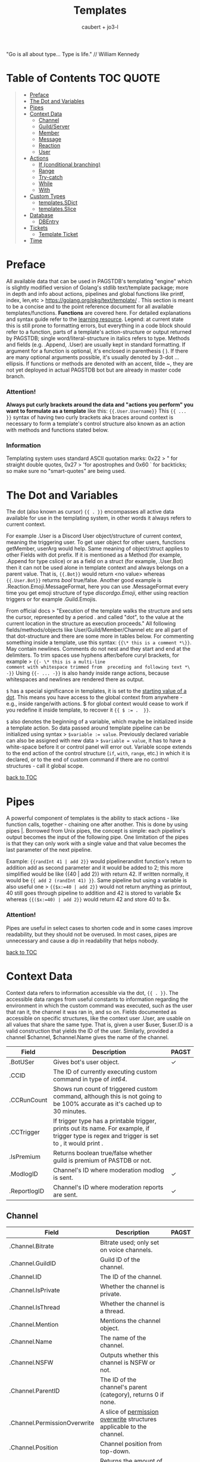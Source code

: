 #+title: Templates
#+AUTHOR: caubert + jo3-l
"Go is all about type... Type is life." // William Kennedy
* Table of Contents :TOC:QUOTE:
:PROPERTIES:
:CUSTOM_ID: table-of-contents
:END:
#+BEGIN_QUOTE
- [[#preface][Preface]]
- [[#the-dot-and-variables][The Dot and Variables]]
- [[#pipes][Pipes]]
- [[#context-data][Context Data]]
  - [[#channel][Channel]]
  - [[#guildserver][Guild/Server]]
  - [[#member][Member]]
  - [[#message][Message]]
  - [[#reaction][Reaction]]
  - [[#user][User]]
- [[#actions][Actions]]
  - [[#if-conditional-branching][If (conditional branching)]]
  - [[#range][Range]]
  - [[#try-catch][Try-catch]]
  - [[#while][While]]
  - [[#with][With]]
- [[#custom-types][Custom Types]]
  - [[#templatessdict][templates.SDict]]
  - [[#templatesslice][templates.Slice]]
- [[#database][Database]]
  - [[#dbentry][DBEntry]]
- [[#tickets][Tickets]]
  - [[#template-ticket][Template Ticket]]
- [[#time][Time]]
#+END_QUOTE

* Preface

All available data that can be used in PAGSTDB's templating "engine" which is slightly modified version of Golang's stdlib text/template package; more in depth and info about actions, pipelines and global functions like printf, index, len,etc > https://golang.org/pkg/text/template/ . This section is meant to be a concise and to the point reference document for all available templates/functions. *Functions* are covered here. For detailed explanations and syntax guide refer to the [[https://learn.yagpdb.xyz/][learning resource]].
Legend: at current state this is still prone to formatting errors, but everything in a code block should refer to a function, parts of a template's action-structure or output returned by PAGSTDB; single word\slash{}literal-structure in italics refers to type. Methods and fields (e.g. .Append, .User) are usually kept in standard formatting. If argument for a function is optional, it's enclosed in parenthesis ( ). If there are many optional arguments possible, it's usually denoted by 3-dot ...ellipsis.
If functions or methods are denoted with an accent, tilde ~, they are not yet deployed in actual PAGSTDB bot but are already in master code branch.

*** Attention!
*Always put curly brackets around the data and "actions you perform" you want to formulate as a template* like this: ~{{.User.Username}}~
This ~{{ ... }}~ syntax of having two curly brackets aka braces around context is necessary to form a template's control structure also known as an action with methods and functions stated below.

*** Information
Templating system uses standard ASCII quotation marks: 0x22 > " for straight double quotes, 0x27 > 'for apostrophes and 0x60 ` for backticks; so make sure no "smart-quotes" are being used.

* The Dot and Variables
The dot (also known as cursor) ~{{ . }}~  encompasses all active data available for use in the templating system, in other words it always refers to current context.

For example .User is a Discord User object/structure of current context, meaning the triggering user. To get user object for other users, functions getMember, userArg would help. Same meaning of object/struct applies to other Fields with dot prefix. If it is mentioned as a Method (for example, .Append for type cslice) or as a field on a struct (for example, .User.Bot) then it can not be used alone in template context and always belongs on a parent value. That is, ~{{.Bot}}~ would return <no value> whereas ~{{.User.Bot}}~ returns /bool/ true\slash{}false. Another good example is .Reaction.Emoji.MessageFormat, here you can use .MessageFormat every time you get emoji structure of type /discordgo.Emoji/, either using reaction triggers or for example .Guild.Emojis.

From official docs > "Execution of the template walks the structure and sets the cursor, represented by a period . and called "dot", to the value at the current location in the structure as execution proceeds." All following fields/methods/objects like User/Guild/Member/Channel etc are all part of that dot-structure and there are some more in tables below.
For commenting something inside a template, use this syntax: ~{{\* this is a comment *\}}~. May contain newlines. Comments do not nest and they start and end at the delimiters.
To trim spaces use hyphens after/before curyl brackets, for example > ~{{- \* this is a multi-line
comment with whitespace trimmed from  preceding and following text *\ -}}~
Using ~{{- ... -}}~ is also handy inside range actions, because whitespaces and newlines are rendered there as output.

~$~ has a special significance in templates, it is set to the [[https://golang.org/pkg/text/template/#hdr-Variables][starting value of a dot]]. This means you have access to the global context from anywhere - e.g., inside range/with actions. $ for global context would cease to work if you redefine it inside template, to recover it ~{{ $ := .  }}~.

~$~ also denotes the beginning of a variable, which maybe be initialized inside a template action. So data passed around template pipeline can be initialized using syntax > ~$variable := value~. Previously declared variable can also be assigned with new data > ~$variable = value~, it has to have a white-space before it or control panel will error out. Variable scope extends to the end action of the control structure (~if~, ~with~, ~range~, etc.) in which it is declared, or to the end of custom command if there are no control structures - call it global scope.

[[#table-of-contents][back to TOC]]
* Pipes
A powerful component of templates is the ability to stack actions - like function calls, together - chaining one after another. This is done by using pipes |. Borrowed from Unix pipes, the concept is simple: each pipeline's output becomes the input of the following pipe. One limitation of the pipes is that they can only work with a single value and that value becomes the last parameter of the next pipeline.

Example: ~{{randInt 41 | add 2}}~ would pipelinerandInt function's return to addition add as second parameter and it would be added to 2; this more simplified would be like {{40 | add 2}} with return 42. If written normally, it would be ~{{ add 2 (randInt 41) }}~. Same pipeline but using a variable is also useful one > ~{{$x:=40 | add 2}}~ would not return anything as printout, 40 still goes through pipeline to addition and 42 is stored to variable $x whereas ~{{($x:=40) | add 2}}~ would return 42 and store 40 to $x.

*** Attention!
Pipes are useful in select cases to shorten code and in some cases improve readability, but they should not be overused. In most cases, pipes are unnecessary and cause a dip in readability that helps nobody.

[[#table-of-contents][back to TOC]]
* Context Data
Context data refers to information accessible via the dot, ~{{ . }}~. The accessible data ranges from useful constants to information regarding the environment in which the custom command was executed, such as the user that ran it, the channel it was ran in, and so on.
Fields documented as accessible on specific structures, like the context user .User, are usable on all values that share the same type. That is, given a user $user, $user.ID is a valid construction that yields the ID of the user. Similarly, provided a channel $channel, $channel.Name gives the name of the channel.

|--------------+--------------------------------------------------------------------------------------------------------------------------------------------------+--------------|
| Field        | Description                                                                                                                                      | PAGST        |
|--------------+--------------------------------------------------------------------------------------------------------------------------------------------------+--------------|
| .BotUSer     | Gives bot's user object.                                                                                                                         | \checkmark{} |
| .CCID        | The ID of currently executing custom command in type of /int64/.                                                                                 |              |
| .CCRunCount  | Shows run count of triggered custom command, although this is not going to be 100% accurate as it's cached up to 30 minutes.                     |              |
| .CCTrigger   | If trigger type has a printable trigger, prints out its name. For example, if trigger type is regex and trigger is set to \A, it would print \A. |              |
| .IsPremium   | Returns boolean true/false whether guild is premium of PASTDB or not.                                                                            |              |
| .ModlogID    | Channel's ID where moderation modlog is sent.                                                                                                    | \checkmark{} |
| .ReportlogID | Channel's ID where moderation reports are sent.                                                                                                  | \checkmark{} |

** Channel
:PROPERTIES:
:CUSTOM_ID: channel
:END:

|------------------------------+-------------------------------------------------------------------------------------------+--------------|
| Field                        | Description                                                                               | PAGST        |
|------------------------------+-------------------------------------------------------------------------------------------+--------------|
| .Channel.Bitrate             | Bitrate used; only set on voice channels.                                                 |              |
| .Channel.GuildID             | Guild ID of the channel.                                                                  |              |
| .Channel.ID                  | The ID of the channel.                                                                    |              |
| .Channel.IsPrivate           | Whether the channel is private.                                                           |              |
| .Channel.IsThread            | Whether the channel is a thread.                                                          |              |
| .Channel.Mention             | Mentions the channel object.                                                              |              |
| .Channel.Name                | The name of the channel.                                                                  |              |
| .Channel.NSFW                | Outputs whether this channel is NSFW or not.                                              |              |
| .Channel.ParentID            | The ID of the channel's parent (category), returns 0 if none.                             |              |
| .Channel.PermissionOverwrite | A slice of [[https://discord.com/developers/docs/resources/channel#overwrite-object][permission overwrite]] structures applicable to the channel.                     |              |
| .Channel.Position            | Channel position from top-down.                                                           |              |
| .Channel.RateLimitPerUser    | Returns the amount of seconds a user has to wait before sending another message (0-21600) | \checkmark{} |
| .Channel.Topic               | The topic of the channel.                                                                 |              |
| .Channel.Type                | The type of the channel.                                                                  |              |

[[https://discordapp.com/developers/docs/resources/channel#channel-object][Channel object in Discord documentation]].\\
Channel functions are covered here.

[[#table-of-contents][back to TOC]]
** Guild/Server

|------------------------------------+---------------------------------------------------------------------------------------------------------------------------------------------------------------------------------------------|
| Field                              | Description                                                                                                                                                                                 |
|------------------------------------+---------------------------------------------------------------------------------------------------------------------------------------------------------------------------------------------|
| .Guild.AfkChannelID                | Outputs the AFK channel ID.                                                                                                                                                                 |
| .Guild.AfkTimeout                  | Outputs the time when a user gets moved into the AFK channel while not being active.                                                                                                        |
| .Guild.Channels                    | Outputs a slice of channels in the guild with type /[]dstate.ChannelState./                                                                                                                 |
| .Guild.DefaultMessageNotifications | Outputs the default message notification setting for the guild.                                                                                                                             |
| .Guild.Emojis                      | Outputs a list of emojis in the guild with type /discordgo.Emoji/.                                                                                                                          |
| .Guild.ExplicitContentFilter       | Outputs the explicit content filter level for the guild.                                                                                                                                    |
| .Guild.Features                    | The list of enabled guild features of type /[]string/.                                                                                                                                      |
| .Guild.Icon                        | Outputs the [[https://discordapp.com/developers/docs/reference#image-formatting][icon hash]] ID of the guild's icon. Setting full icon URL is explained [[https://discord.com/developers/docs/reference#image-formatting][here]].                                                                                                      |
| .Guild.ID                          | Outputs the ID of the guild.                                                                                                                                                                |
| .Guild.MemberCount                 | Outputs the number of users on a guild.                                                                                                                                                     |
| .Guild.MfaLevel                    | Required [[https://discordapp.com/developers/docs/resources/guild#guild-object-mfa-level][MFA level]] for the guild. If enabled, members with moderation powers will be required to have 2-factor authentication enabled in order to exercise moderation powers.               |
| .Guild.Name                        | Outputs the name of the guild.                                                                                                                                                              |
| .Guild.OwnerID                     | Outputs the ID of the owner.                                                                                                                                                                |
| .Guild.Roles                       | Outputs all roles and indexing them gives more information about the role. For example ~{{len .Guild.Roles}}~ gives you how many roles are in that guild. Role struct has [[https://discordapp.com/developers/docs/topics/permissions#role-object][following fields]]. |
| .Guild.Splash                      | Outputs the [[https://discordapp.com/developers/docs/reference#image-formatting][splash hash]] ID of the guild's splash.                                                                                                                                           |
| .Guild.SystemChannelID             | The id of the channel where guild notices such as welcome messages and boost events are posted.                                                                                             |
| .Guild.VerificationLevel           | Outputs the required verification level for the guild.                                                                                                                                      |
| .Guild.VoiceStates                 | Outputs a /slice/ of [[https://discord.com/developers/docs/resources/voice#voice-state-object][voice states]] (users connected to VCs) with type /[]discordgo.VoiceState/.                                                                                              |
| .Guild.WidgetChannelID             | Outputs the channel ID for the server widget.                                                                                                                                               |
| .Guild.WidgetEnabled               | Outputs whether or not the server widget is enabled.                                                                                                                                        |


|--------------------------------------------------------------+-----------------------------------------------------------------------------------------------------------------------------------------------------------------------------------------------------------------------------------------------------------------------------------------------------------------|
| Method                                                       | Description                                                                                                                                                                                                                                                                                                     |
|--------------------------------------------------------------+-----------------------------------------------------------------------------------------------------------------------------------------------------------------------------------------------------------------------------------------------------------------------------------------------------------------|
| ~.Guild.GetChannel id~                                       | Gets the channel with the ID provided, returning a /*dstate.ChannelState/.                                                                                                                                                                                                                                      |
| ~.Guild.GetEmoji id~                                         | Gets the guild emoji with the ID provided, returning a /*discordgo.Emoji/.                                                                                                                                                                                                                                      |
| ~.Guild.GetMemberPermissions channelID memberID memberRoles~ | Calculates full [[https://discord.com/developers/docs/topics/permissions][permissions]] that the member has in the channel provided, taking  into account the roles of the member. Example: ~{{.Guild.GetMemberPermissions .Channel.ID .Member.User.ID .Member.Roles}}~ would retrieve the permissions integer the triggering member has in the context/triggering channel. |
| ~.Guild.GetRole id~                                          | Gets the [[https://discord.com/developers/docs/topics/permissions#role-object][role object]] with the integer ID provided, returning a struct of type /*discordgo.Role/.                                                                                                                                                                                                                |
| ~.Guild.GetvoiceState userID~                                | Gets the voice state of the user ID provided, returning a /*discordgo.VoiceState/.                                                                                                                                                                                                                              |
[[https://discordapp.com/developers/docs/resources/guild#guild-object][Guild object in Discord documentation]].

[[#table-of-contents][back to TOC]]

** Member

|-------------------------+------------------------------------------------------------------------------------------------------------------------+--------------|
| Field                   | Description                                                                                                            | PAGST        |
|-------------------------+------------------------------------------------------------------------------------------------------------------------+--------------|
| .Member.Avatar          | Member's avatar hash, if it is custom per server, then custom avatar hash.                                             | \checkmark{} |
| .Member.AvatarURL "256" | Gives the URL for member's avatar, argument "256" is the size of the picture and increases/decreses twofold.           | \checkmark{} |
| .Member.GuildID         | The guild ID on which the member exists.                                                                               |              |
| .Member.JoinedAt        | When member joined the guild/server of type /discordgo.Timestamp/. Method .Parse will convert this to type /time.Time/ |              |
| .Member.Nick            | The nickname for this member.                                                                                          |              |
| .Member.Pending         | Returns /bool/ true\slash{}false whether user is pending behind Discord's screening process.                           | \checkmark{} |
| .Member.Roles           | A /slice/ of role IDs that the member has.                                                                             |              |
| .Member.TimeoutExpires  | Returns /time.Time/ when member's time out expires. Time in the past or nil is if the user is not timed out.           | \checkmark{} |
| .Member.User            | Underlying user object on which the member is based on.                                                                |              |

[[https://discordapp.com/developers/docs/resources/guild#guild-member-object][Member object in Discord documentation]].\\
Member functions are covered here.

[[#table-of-contents][back to TOC]]
** Message

|--------------------------------------+-----------------------------------------------------------------------------------------------------------------------------------------------------------------+--------------|
| Field                                | Description                                                                                                                                                     | PAGST        |
|--------------------------------------+-----------------------------------------------------------------------------------------------------------------------------------------------------------------+--------------|
| .Message.Attachments                 | Attachments of this message (/slice/ of attachment objects).                                                                                                    |              |
| .Message.Author                      | Author of the message ([[#user][User object]]).                                                                                                                            |              |
| .Message.ChannelID                   | Channel's ID this message is in.                                                                                                                                |              |
| .Message.Content                     | Text content on this message.                                                                                                                                   |              |
| .Message.ContentWithMentionsReplaced | .ContentWithMentionsReplaced will replace all <@ID> mentions with the username of the mention.                                                                  |              |
| .Message.EditedTimestamp             | The time at which the last edit of the message occurred, if it has been edited. As with .Message.Timestamp, it is of type /discordgo.Timestamp/.                |              |
| .Message.Embeds                      | Embeds of this message (slice of embed objects).                                                                                                                |              |
| .Message.GuildID                     | Guild ID in which the message is.                                                                                                                               |              |
| .Message.ID                          | ID of the message.                                                                                                                                              |              |
| .Message.Interaction                 | Returns message [[https://discord.com/developers/docs/interactions/receiving-and-responding#message-interaction-object][interaction object]].                                                                                                                             |              |
| .Message.Link                        | Discord link to the message. *                                                                                                                                  |              |
| .Message.Member                      | [[#member][Member object]]. *                                                                                                                                                |              |
| .Message.MentionEveryone             | Whether the message mentions everyone, returns /bool/ true\slash{}false.                                                                                        |              |
| .Message.MentionRoles                | The roles mentioned in the message, returned as a slice of type /discordgo.IDSlice/.                                                                            |              |
| .Message.Mentions                    | Users this message mentions, returned as a slice of type /[]*discordgo.User/.                                                                                   |              |
| .Message.MessageReference            | DiscordGo's version for referenced message, acts like .ReferencedMessage without erroring out.                                                                  | \checkmark{} |
| .Message.Pinned                      | Whether this message is pinned.returns /bool/ true\slash{}false.                                                                                                |              |
| .Message.Reactions                   | Reactions on this message, returned as a slice of type []*discordgo.MessageReactions.                                                                           |              |
| .Message.ReferencedMessage           | Message object associated by message_reference, like a message that was replied to.                                                                             |              |
| .Message.Stickers                    | Slice of Discord stickers.                                                                                                                                      | \checkmark{} |
| .Message.Timestamp                   | Timestamp of the message in type /discordgo.Timestamp/ (use ~.Message.Timestamp.Parse~ to get type /time.Time/ and .Parse.String method returns type /string/). |              |
| .Message.Tts                         | Whether the message is text-to-speech. *                                                                                                                        |              |
| .Message.Type                        | The [[https://discordapp.com/developers/docs/resources/channel#message-object-message-types][type]] of the message.                                                                                                                                        |              |
| .Message.WebhookID                   | If the message is generated by a webhook, this is the webhook's id                                                                                              |              |


|--------------+-----------------------------------------------------------------------------------------------------------------------------------------------------------------------------------------------------------------------------------------------------------------------------|
| Field        | Description                                                                                                                                                                                                                                                                 |
|--------------+-----------------------------------------------------------------------------------------------------------------------------------------------------------------------------------------------------------------------------------------------------------------------------|
| .Args        | List of everything that is passed to .Message.Content. .Args is a /slice/ of type string.                                                                                                                                                                                   |
| .Cmd         | .Cmd is of type /string/ and shows all arguments that trigger custom command, part of .Args. Starting from ~{{index .Args 0}}~.                                                                                                                                             |
| .CmdArgs     | List of all the arguments passed after .Cmd (.Cmd is the actual trigger) .CmdArgs is a /slice/ of type string. For example ~{{$allArgs := (joinStr " " .CmdArgs)}}~ saves all the arguments after trigger to a variable $allArgs.                                           |
| .StrippedMsg | "Strips" or cuts off the triggering part of the message and prints out everything else after that. Bear in mind, when using regex as trigger, for example ~"day"~ and input message is ~"Have a nice day my dear PAG!"~ output will be ~"my dear PAG!"~  - rest is cut off. |

\star{} denotes field that will not have proper return when using ~getMessage~ function.

[[https://discordapp.com/developers/docs/resources/channel#message-object][Message object in Discord documentation]].\\
Message functions are covered here.

[[#table-of-contents][back to TOC]]
** Reaction

This is available and part of the dot only when the reaction trigger type is beign used.

|-------------------------------+----------------------------------------------------------------------------------------------------------------------------------------------------------------------------------------------------------------------------------------------------------------------------------------|
| Field                         | Description                                                                                                                                                                                                                                                                            |
|-------------------------------+----------------------------------------------------------------------------------------------------------------------------------------------------------------------------------------------------------------------------------------------------------------------------------------|
| .Reaction                     | Returns reaction object which has following fields ~UserID, MessageID, Emoji.(ID/Name/...), ChannelID, GuildID~. The ~Emoji.ID~ is the ID of the emoji for custom emojis, and ~Emoji.Name~ will hold the Unicode emoji if its a default one. (otherwise the name of the custom emoji). |
| .Reaction.Emoji.APIName       | Returns type /string/, a correctly formatted API name for use in the MessageReactions endpoints. For custom emojis it is ~emojiname:ID~.                                                                                                                                               |
| .Reaction.Emoji.MessageFormat | Returns a correctly formatted emoji for use in Message content and embeds. It's equal to ~<:.Reaction.Emoji.APIName>~ and ~<a:.Reaction.Emoji.APIName>~ for animated emojis.                                                                                                           |
| .ReactionAdded                | Returns a boolean type /bool/ true\slashfalse indicating whether reaction was added or removed.                                                                                                                                                                                        |
| .ReactionMessage              | Returns the message object reaction was added to. ~{{range .ReactionMessage.Reactions}} {{.Count}} - {{.Emoji.Name}} {{end}}~ Returns emoji count and their name. Has an alias ~.Message~ and it works the same way.                                                                   |


[[https://discordapp.com/developers/docs/resources/channel#reaction-object][Reaction object in Discord documentation]].\\
[[https://discord.com/developers/docs/resources/emoji][Emoji object in Discord documentation]].

[[#table-of-contents][back to TOC]]
** User

|-----------------------+--------------------------------------------------------------------------------------------------------------------------------------------------|
| Field                 | Description                                                                                                                                      |
|-----------------------+--------------------------------------------------------------------------------------------------------------------------------------------------|
| .User                 | The user's username together with discriminator.                                                                                                 |
| .User.Avatar          | The user's avatar [[https://discord.com/developers/docs/reference#image-formatting][hash]].                                                                                                                          |
| .User.AvatarURL "256" | Gives the URL for user's avatar, argument "256" is the size of the picture and can increase/decrease twofold (e.g. 512, 1024 or 128, 64 etc.).   |
| .User.Bot             | Determines whether the target user is a bot - if yes, it will return ~true~.                                                                     |
| .User.Discriminator   | The user's discriminator/tag (The four digits after a person's username).                                                                        |
| .User.ID              | The user's ID.                                                                                                                                   |
| .User.Mention         | Mentions user.                                                                                                                                   |
| .User.String          | The user's username together with discriminator as /string/ type.                                                                                |
| .User.Username        | The user's username.                                                                                                                             |
| .UsernameHasInvite    | Only works with join and leave messages (not join dms). It will determine does the username contain an invite link.                              |
| .RealUsername         | Only works with join and leave messages (not join DMs). This can be used to send the real username to a staff channel when invites are censored. |

[[https://discordapp.com/developers/docs/resources/user#user-object][User object in Discord documentation.]]\\
User functions are covered here.

[[#table-of-contents][back to TOC]]
* Actions
Actions, or elements enclosed in double braces ~{{  }}~, are what makes templates dynamic. Without them, templates would be no more than static text. In this section, we introduce several special kinds of actions which affect the control flow of the program. For example, iteration actions like ~range~ and ~while~ permit statements to be executed multiple times, while conditional actions like ~if~ and ~with~ allow for alteration of what statements are ran or are not ran.

** If (conditional branching)
Branching using ~if~ action's pipeline and comparison operators - these operators don't need to be inside ~if~ branch. ~if~ statements always need to have an enclosing ~end~.
Learning resources covers conditional branching [[https://learn.yagpdb.xyz/beginner/control_flow_1][more in depth]].

ProTip\trade\\
~eq~ , though often used with 2 arguments (eq x y) can actually be used with more than 2. If there are more than 2 arguments, it checks whether the first argument is equal to any one of the following arguments. This behaviour is unique to ~eq~.


Information\\
Comparison operators always require the same type: i.e comparing ~1.23~ and ~1~ would throw *incompatible types for comparison* error as they are not the same type (one is float, the other int). To fix this, you should convert both to the same type -> for example, ~toFloat 1~.


|---------+-----------------------------------------------------------------------------------------------------------------------------------------------------------------------------------------------------------------------------------------------------------------|
| Case    | Example                                                                                                                                                                                                                                                         |
|---------+-----------------------------------------------------------------------------------------------------------------------------------------------------------------------------------------------------------------------------------------------------------------|
| if      | ~{{if (condition)}} output {{end}}~ Initialization statement can also be inside ~if~ statement with conditional statement, limiting the initialized scope to that ~if~ statement. ~{{$x := 24}} {{if eq ($x := 42) 42}} Inside: {{$x}} {{end}} Outside: {{$x}}~ |
| else if | ~{{if (condition)}} output1 {{else if (condition)}} output2 {{end}}~ You can have as many ~else if~ statements as many different conditionals you have.                                                                                                         |
| else    | ~{{if (condition)}} output1 {{else}} output2 {{end}}~                                                                                                                                                                                                           |


|---------------+-----------------------------------------------------|
| Boolean logic |                                                     |
|---------------+-----------------------------------------------------|
| and           | ~{{if and (cond1) (cond2) (cond3)}} output {{end}}~ |
| not           | ~{{if not (condition)}} output {{end}}~             |
| or            | ~{{if or (cond1) (cond2) (cond3)}} output {{end}}~  |


|-----------------------------+--------------------------------------------------------|
| Comparison operators        |                                                        |
|-----------------------------+--------------------------------------------------------|
| Equal: ~eq~                 | ~{{if eq .Channel.ID ########}} output {{end}}~        |
| Not equal: ~ne~             | ~{{$x := 7}} {{$y := 8}} {{ne $x $y}}~ returns ~true~  |
| Less than: ~lt~             | ~{{if lt (len .Args) 5}} output {{end}}~               |
| Less than or equal: ~le~    | ~{{$x := 7}} {{$y := 8}} {{le $x $y}}~ returns ~true~  |
| Greater than: ~gt~          | ~{{if gt (len .Args) 1}} output {{end}}~               |
| Greater than or equal: ~ge~ | ~{{$x := 7}} {{$y := 8}} {{ge $x $y}}~ returns ~false~ |
[[#table-of-contents][back to TOC]]

** Range
~range~ iterates over element values in variety of data structures in pipeline - slices/arrays, maps or channels. The dot ~.~ is set to successive elements of those data structures and output will follow execution. If the value of pipeline has zero length, nothing is output or if an ~{{else}}~ action is used, that section will be executed.\\
Affected dot inside ~range~ is important because methods mentioned above in this documentation: ~.Server.ID~, ~.Message.Content~ etc are all already using the dot on the pipeline and if they are not carried over to the ~range~ control structure directly, these fields do not exists and template will error out. Getting those values inside ~range~ and also ~with~ action would need ~$.User.ID~ for example.

~range~ on slices/arrays provides both the index and element for each entry; ~range~ on map iterates over key/element pairs. If a ~range~ action initializes a variable, that variable is set to the successive elements of the iteration. ~range~ can also declare two variables, separated by a comma and set by index and element or key and element pair. In case of only one variable, it is assigned the element.

Like ~if~, ~range~ is concluded with ~{{end}}~ action and declared variable scope inside range extends to that point.

#+BEGIN_SRC
{{/* range over a slice */}}
{{ range $index, $element := cslice "PAGSTDB" "IS COOL!" }}
{{ $index }} : {{ $element }} {{ end }}
{{/* range on a map */}}
{{ range $key, $value := dict "SO" "SAY" "WE" "ALL!" }}
{{ $key }} : {{ $value }} {{ end }}
{{/* range with else and variable scope */}}
{{ range seq 1 1 }} no output {{ else }} output here {{ end }}
{{ $x := 42 }} {{ range $x := seq 2 4 }} {{ $x }} {{ end }} {{ $x }}
#+END_SRC

Attention!\\
Custom command response was longer than 2k (contact an admin on the server...)
This is quite common error users will get whilst using range. Simple example to reproduce it:
#+begin_src
{{ range seq 0 1000 }}
{{ $x := . }}
{{ end }}
HELLO!
#+end_src
This will happen because of whitespaces and newlines, so make sure you one-line the range or trim spaces, in this context ~{{- $x := . -}}~
[[#table-of-contents][back to TOC]]
** Try-catch
Multiple template functions have the possibility of returning an error upon failure. For example, ~dbSet~ can return a short write error if the size of the database entry exceeds some threshold.

While it is possible to write code that simply ignores the possibility of such issues occuring (letting the error stop the code completely), there are times at which one may wish to write more robust code that handles such errors gracefully. The ~try-catch~ construct enables this possibility.

Similar to an ~if~ action with an associated ~else~ branch, the ~try-catch~ construct is composed of two blocks: the ~try~ branch and the ~catch~ branch. First, the code in the ~try~ branch is ran, and if an error is raised by a function during execution, the ~catch~ branch is executed instead with the context (~.~) set to the offending error.

To check for a specific error, one can use the ~Error~ method. All errors have a method ~Error~ which is specified to return a message describing the reason that the error was thrown. When used in conjunction with a comparison function, more granular error-checking can be achieved.

#+BEGIN_SRC
{{ try }}
    {{ $items := (dbGet 0 "some_entry").Value }}
    {{ dbSet 0 "some_entry" ($items.Append 1) }} {{/* can return error */}}
    Successfully saved to database!
{{ catch }}
    {{/* in catch block, context (.) is set to the error */}}
    {{ if eq .Error "short write" }}
        Database value too large, resetting...
        {{ dbSet 0 "some_entry" "" }}
    {{ else }}
        Some other error occurred: {{ .Error }}
    {{ end }}
{{ end }}
#+END_SRC
[[#table-of-contents][back to TOC]]
** While
~while~ iterates as long as the specified condition is ~true~, or more generally evaluates to a non-empty value. The dot (~.~) is not affected, unlike with the ~range~ action. Analogous to ~range~, ~while~ introduces a new scope which is concluded by the ~end~ action.

#+BEGIN_SRC
{{/* efficiently search for an element in a sorted slice using binary search */}}
{{ $xs := cslice 1 3 5 6 6 8 10 12 }}
{{ $needle := 8 }}

{{ $lo := 0 }}
{{ $hi := sub (len $xs) 1 }}
{{ $found := false }}
{{/* it's possible to combine multiple conditions using logical operators */}}
{{ while and (le $lo $hi) (not $found) }}
	{{- $mid := div (add $lo $hi) 2 }}
	{{- $elem := index $xs $mid }}
	{{- if lt $elem $needle }}
		{{- $lo = add $mid 1 }}
	{{- else if eq $elem $needle }}
		{{- print "found at index " $mid }}
		{{- $found = true }}
	{{- else }}
		{{- $hi = sub $mid 1 }}
	{{- end -}}
{{ end }}
{{ if not $found }} not found {{ end }}
#+END_SRC
[[#table-of-contents][back to TOC]]
** With
~with~ lets you assign and carry pipeline value with its type as a dot (~.~) inside that control structure, it's like a shorthand. If the value of the pipeline is empty, dot is unaffected and when an ~else~ or ~else if~ action is used, execution moves on to those branches instead, similar to the ~if~ action.

Affected dot inside ~with~ is important because methods mentioned above in this documentation: ~.Server.ID~, ~.Message.Content~ etc are all already using the dot on the pipeline and if they are not carried over to the ~with~ control structure directly, these fields do not exists and template will error out. Getting those values inside ~with~ and also ~range~ action would need ~$.User.ID~ for example.
Like ~if~ and ~range~ actions, ~with~ is concluded using ~{{end}}~ and variable scope extends to that point.

#+BEGIN_SRC
{{/* Shows the scope and how dot is affected by object's value in pipeline */}}
{{ $x := "42" }} {{ with and ($z:= seq 0 5) ($x := seq 0 10) }}
len $x: `{{ len $x }}`
{{/* "and" function uses $x as last value for dot */}}
same as len dot: `{{ len . }}`
but len $z is `{{ len $z }}` {{ end }}
Outer-scope $x len however: {{ len $x }}
{{/* when there's no value, dot is unaffected */}}
{{ with false }} dot is unaffected {{ else }} printing here {{ .CCID }} {{ end }}
{{/* using else-if chain is possible */}}
{{ with false }}
    not executed
{{ else if eq $x "42" }}
    x is 42, dot is unaffected {{ .User.Mention }}
{{ else if eq $x "43" }}
    x is not 43, so this is not executed
{{ else }}
    branch above already executed, so else branch is not
{{ end }}
#+END_SRC
[[#table-of-contents][back to TOC]]
* Custom Types
Golang has built-in primitive data types (/int/, /string/, /bool/, /float64/, ...) and built-in composite data types (/array/, /slice/, /map/, ...) which also are used in custom commands.

PAGSTDB's templating "engine" has currently two user-defined, custom data types - /templates.SDict/ and /templates.Slice/. There are other custom data types used like /discordgo.Timestamp/, but these are outside of the main code of PAGSTDB, so not explained here further. Type /time.Time/ is covered in its own section.

Custom Types section discusses functions that initialize values carrying those /templates.Slice/ (abridged to /cslice/), /templates.SDict/ (abridged to /sdict/) types and their methods. Both types handle type /interface{}/ element. It's called an empty interface which allows a value to be of any type. So any argument of any type given is handled. (In "custom commands"-wise mainly primitive data types, but /slices/ as well.)


Attention!\\
*Reference type-like behaviour*: Slices and dictionaries in CCs exhibit reference-type like behavior, which may be undesirable in certain situations. That is, if you have a variable $x that holds a slice/dictionary, writing $y := $x and then mutating $y via Append/Set/Del/etc. will modify $x as well. For example:
#+BEGIN_SRC
{{ $x := sdict "k" "v" }}
{{ $y := $x }}
{{ $y.Set "k" "v2" }} {{/* modify $y */}}
{{ $x }}
{{/* k has value v2 on $x as well -
that is, modifying $y changed $x too. */}}
#+END_SRC

If this behaviour is undesirable, copy the slice/dictionary via cslice.AppendSlice or a range + Set call .
#+BEGIN_SRC
{{ $x := sdict "k" "v" }}
{{ $y := sdict }}
{{ range $k, $v := $x }} {{- $y.Set $k $v -}} {{ end }}
{{ $y.Set "k" "v2" }}
{{ $x }} {{/* $x is unmodified - k still has value v */}}
#+END_SRC
Note that this performs a shallow copy, not a deep copy - if you want the latter you will need to perform the aforementioned operation recursively.
** templates.SDict
/templates.SDict/ - This is a custom composite data type defined on an underlying data type /map[string]interface{}/. This is of kind /map/ having /string/ type as its key and /interface{}/ type as that key's value and can be  initialized using ~sdict~ function. A map is key-value store. This means you store value and you access that value by a key. Map is an unordered list and the number of parameters to form key-value pairs must be even, difference to regular map is that /templates.SDict/ is ordered by its key. Retrieving specific element inside /templates.Sdict/ is by indexing its key.

|-----------------------------------------+------------------------------------------------------------------------------------------------------------------------------------------------------------------------------------------------------------------------------------------------------------------------------------------------------------------------------------------------------------------------------------------------------------------------------------------------------------------------------------------------------------------------------------------------------------------------------------------------------------------------------------------------------------|
| Function                                | Description                                                                                                                                                                                                                                                                                                                                                                                                                                                                                                                                                                                                                                                |
|-----------------------------------------+------------------------------------------------------------------------------------------------------------------------------------------------------------------------------------------------------------------------------------------------------------------------------------------------------------------------------------------------------------------------------------------------------------------------------------------------------------------------------------------------------------------------------------------------------------------------------------------------------------------------------------------------------------|
| ~sdict "key1" value1 "key2" value2 ...~ | Like ~dict~ function, creating a /templates.SDict/ type map, key must be of type /string/. Can be used for example in ~cembed~. If only one argument is passed to ~sdict~ function having type /map[string]interface{}/; for example .ExecData and data retrieved from database can be of such type if ~sdict~ was used, it is converted to a new /sdict/. Example: ~sdict "one" 1 "two" 2 "three" (cslice 3 4) "five" 5.5~ returns unordered ~map[five:5.5 one:1 three:[3 4] two:2]~, having length of four and index positions are its keys. Notice that thanks to type /interface{}/ value, /templates.SDict/ elements' inherent type does not change.  |


|------------------+-------------------------------------------------------------------------------------------------------------------------------------------------------|
| Method           | Description                                                                                                                                           |
|------------------+-------------------------------------------------------------------------------------------------------------------------------------------------------|
| .Del "key"       | Deletes given key from /sdict/.                                                                                                                       |
| .Get "key"       | Retrieves given key from /sdict/.                                                                                                                     |
| .HasKey "key"    | Returns /bool/ true\slash{}false regarding whether the key is set or not e.g. ~{{(sdict "PAGSTDB" "is cool").HasKey "PAGSTDB"}}~ would return ~true~. |
| .Set "key" value | Changes\slash{}sets given key to a new value or creates new one, if no such key exists in /sdict/.                                                    |

#+BEGIN_SRC
Creating sdict: {{ $x := sdict "color1" "green" "color2" "red" }} **{{ $x }}**
Retrieving key "color2": **{{ $x.Get "color2" }}**
Changing "color2" to "yellow": {{ $x.Set "color2" "yellow" }} **{{ $x }}**
Adding "color3" as "blue": {{ $x.Set "color3" "blue" }} **{{ $x }}**
Deleting key "color1" {{ $x.Del "color1" }} and whole sdict: **{{ $x }}**
#+END_SRC

TIP!\\
Previously, when saving values from ~cslice~, ~sdict~, and ~dict~ functions into database, they were serialized into their underlying native types - /slices/ and /maps/. This meant that if you wanted to get the custom type back, you needed to convert manually, e.g. ~{{cslice.AppendSlice $dbSlice}}~ or ~{{sdict $dbDict}}~. Recent changes to PAGSTDB have changed this: values with custom types are now serialized properly, making manual conversion unnecessary.

[[#table-of-contents][back to TOC]]

** templates.Slice
/templates.Slice/ - This is a custom composite data type defined using an underlying data type /[]interface{}/ . It is of kind /slice/ (similar to /array/) having /interface{}/ type as its value and can be initialized using ~cslice~ function. Retrieving specific element inside /templates.Slice/ is by indexing its position number.

|----------------------------+------------------------------------------------------------------------------------------------------------------------------------------------------------------------------------------------------------------------------------------------------------------------------------------------------------------------------------------------------------------------------------|
| Function                   | Description                                                                                                                                                                                                                                                                                                                                                                        |
|----------------------------+------------------------------------------------------------------------------------------------------------------------------------------------------------------------------------------------------------------------------------------------------------------------------------------------------------------------------------------------------------------------------------|
| ~cslice value1 value2 ...~ | Function creates a slice of type /templates.Slice/ that can be used elsewhere (as an argument for ~cembed~ and ~sdict~ for example). Example: ~cslice 1 "2" (dict "three" 3) 4.5~ returns ~[1 2 map[three:3] 4.5]~, having length of 4 and index positions from 0 to 3. Notice that thanks to type /interface{}/ value, /templates.Slice/ elements' inherent type does not change. |


|--------------------------+--------------------------------------------------------------------------------------------------------------------------------------------------------------------------------------------------------------------------------------------------------------------------------------------------------------------------------------------------------------------------------------------------------------------------------------------------------------------------------------------------------------------------------------------------------------------------------------------------+--------------|
| Mehtod                   | Description                                                                                                                                                                                                                                                                                                                                                                                                                                                                                                                                                                                      | PAGST        |
|--------------------------+--------------------------------------------------------------------------------------------------------------------------------------------------------------------------------------------------------------------------------------------------------------------------------------------------------------------------------------------------------------------------------------------------------------------------------------------------------------------------------------------------------------------------------------------------------------------------------------------------+--------------|
| .Append arg              | Creates a new /cslice/ having given argument appended fully by its type to current value. Has max size of 10 000 length.                                                                                                                                                                                                                                                                                                                                                                                                                                                                         |              |
| .AppendSlice arg         | Creates a new /cslice/ from argument of type /slice/ appended\slash{}joined with current value. Has max size of 10 000 length.                                                                                                                                                                                                                                                                                                                                                                                                                                                                   |              |
| .Del int                 | Deletes value from slice at given position.                                                                                                                                                                                                                                                                                                                                                                                                                                                                                                                                                      | \checkmark{} |
| .Set int value           | Changes\slash{}sets given /int/ argument as index position of current /cslice/ to new value. Note that .Set can only set indexes which already exist in the slice.                                                                                                                                                                                                                                                                                                                                                                                                                               |              |
| .StringSlice strict-flag | Compares /slice/ contents - are they of type /string/, based on the strict-flag which is /bool/ and is by default ~false~. Under these circumstances if the element is a /string/ then those elements will be included as a part of the /[]string/ slice and rest simply ignored. Also /time.Time/ elements - their default string notation will be included. If none are /string/ an empty /[]string/ slice is returned. If strict-flag is set to ~true~ it will return /[]string/ only if *all* elements are pure /string/, else ~<no value>~ is returned. Example in this section's snippets. |              |

*** This section's snippets:
To demonstrate .StringSlice ~{{(cslice currentTime.Month 42 "PAGSTDB").StringSlice}}~ will return a slice ~[February PAGSTDB]~. If the flag would have been set to ~true~ - ~{{...).StringSlice true}}~, all elements in that slice were not strings and ~<no value>~ is returned.

General Example:
#+BEGIN_SRC
Creating a new cslice: {{ $x := (cslice "red" "red") }} **{{ $x }}**
Appending to current cslice data
and assigning newly created cslice to same variable:
{{ $x = $x.Append "green" }} **{{ $x }}**
Setting current cslice value in position 1:
{{ $x.Set 1 "blue" }} **{{ $x }}**
Appending a slice to current cslice data
but not assigning newly created cslice to same variable:
**{{ $x.AppendSlice (cslice "yellow" "magenta") }}**
Variable is still: **{{ $x }}**
Type of variable: **{{ printf "%T" $x }}**
#+END_SRC

[[#table-of-contents][back to TOC]]
* Database
You have access to a basic set of Database functions having return of type /*customcommands.LightDBEntry/ called here [[#dbentry][DBEntry]].
This is almost a key value store ordered by the key and value combined.

You can have max 50 * user_count (or 500 * user_count for premium) values in the database, if you go above this all new write functions will fail, this value is also cached so it won't be detected immediately when you go above nor immediately when you're under again.

Patterns are basic PostgreSQL patterns, not Regexp: An underscore (_)  matches any single character; a percent sign (%) matches any sequence of zero or more characters.

Keys can be max 256 bytes long and has to be strings or numbers. Values can be anything, but if their serialized representation exceeds 256kB an error will be raised.

You can just pass a userIDof 0 to make it global (or any other number, but 0 is safe).

There can be 10 database interactions per CC, out of which dbTop/BottomEntries, dbCount, dbGetPattern, and dbDelMultiple may only be run twice. (50,10 for premium users).

Learning resources covers database [[https://learn.yagpdb.xyz/intermediate/custom-command-database][more in-depth]].

Database functions are covered here.
** DBEntry

|------------+---------------------------------------------------------------------------------------------------------------------------+--------------|
| Field      | Description                                                                                                               | PAGST        |
|------------+---------------------------------------------------------------------------------------------------------------------------+--------------|
| .ID        | ID of the entry.                                                                                                          |              |
| .GuildID   | ID of the server.                                                                                                         |              |
| .UserID    | Value of ~userID~ argument or ID of the user if for example ~.User.ID~ was used for ~dbSet.~                              |              |
| .User      | User object of type /discordgo.User/ having only ~.ID~ field, .Mention is still usable with correct ~userID~ field entry. |              |
| .CreatedAt | When this entry was created.                                                                                              |              |
| .UpdatedAt | When this entry was last updated.                                                                                         |              |
| .ExpiresAt | When entry will expire.                                                                                                   |              |
| .Key       | The key of the entry.                                                                                                     |              |
| .Value     | The value of the entry.                                                                                                   |              |
| .ValueSize | Returns the entry's value size in bytes.                                                                                  | \checkmark{} |
[[#table-of-contents][back to TOC]]
* Tickets
Attention!\\
Ticket functions are limited to 1 call per custom command for both normal and premium guilds.

|-----------------------------+--------------------------------------------------------------------------------------------------------------------------------------------------------------------------------------------------------------------------------------------------------------------------|
| Function                    | Description                                                                                                                                                                                                                                                              |
|-----------------------------+--------------------------------------------------------------------------------------------------------------------------------------------------------------------------------------------------------------------------------------------------------------------------|
| ~createTicket author topic~ | Creates a new ticket with the author and topic provided. Author can be ~nil~ (to use the triggering member); user ID in form of a /string/ or an /integer/; a user struct; or a member struct. The topic must be a string. Returns a template ticket  struct on success. |
** Template Ticket
|------------------------+---------------------------------------------------------------------------------------------------------------|
| Field                  | Description                                                                                                   |
|------------------------+---------------------------------------------------------------------------------------------------------------|
| .AuthorID              | Author ID of the ticket.                                                                                      |
| .AuthorUsernameDiscrim | The Discord discriminator\slash{}tag of the author of the ticket, formatted like ~username#discriminator~.    |
| .ChannelID             | Channel ID of the ticket.                                                                                     |
| .ClosedAt              | Time that the ticket was closed, of type /null.Time/. This is, for the most part, useless in custom commands. |
| .CreatedAt             | Time that the ticket was created.                                                                             |
| .GuildID               | Guild ID of the ticket.                                                                                       |
| .LocalID               | The ticket ID.                                                                                                |
| .LogsID                | LogID of the ticket.                                                                                          |
| .Title                 | Title of the ticket.                                                                                          |
[[#table-of-contents][back to TOC]]
* Time
Time and duration types use Golang's time package library and its methods > https://golang.org/pkg/time/#time and also this although slightly different syntax all applies here > https://gobyexample.com/time.
|---------------+-------------------------------------------------------------------------------------------------------------+--------------|
| Field         | Description                                                                                                 | PAGST        |
|---------------+-------------------------------------------------------------------------------------------------------------+--------------|
| .DiscordEpoch | Gives you Discord Epoch time in /time.Time/. ~{{.DiscordEpoch.Unix}}~ would return in seconds > 1420070400. |              |
| .GuildEpoch   | Guild's creation time in /time.Time/.                                                                       | \checkmark{} |
| .TimeHour     | Variable of /time.Duration/ type and returns 1 hour > ~1h0m0s~.                                             |              |
| .TimeMinute   | Variable of /time.Duration/ type and returns 1 minute > ~1m0s~.                                             |              |
| .TimeSecond   | Variable of /time.Duration/ type and returns 1 second > ~1s~.                                               |              |
| .UnixEpoch    | Gives you Unix Epoch time in /time.Time/.                                                                   |              |
[[#table-of-contents][back to TOC]]
